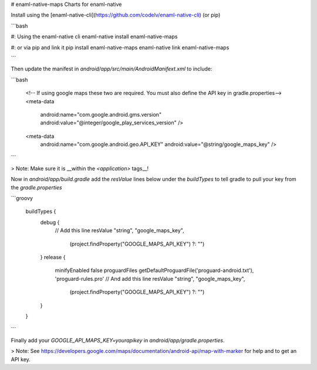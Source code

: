 # enaml-native-maps
Charts for enaml-native

Install using the [enaml-native-cli](https://github.com/codelv/enaml-native-cli) (or pip)

```bash

#: Using the enaml-native cli
enaml-native install enaml-native-maps

#: or via pip and link it
pip install enaml-native-maps
enaml-native link enaml-native-maps

```

Then update the manifest in `android/app/src/main/AndroidManifext.xml` to include:

```bash

        <!-- If using google maps these two are required.
        You must also define the API key in gradle.properties-->
        <meta-data
            android:name="com.google.android.gms.version"
            android:value="@integer/google_play_services_version" />
        <meta-data
            android:name="com.google.android.geo.API_KEY"
            android:value="@string/google_maps_key" />


```

> Note: Make sure it is __within the `<application>` tags__!  


Now in `android/app/build.gradle` add the `resValue` lines below under the `buildTypes` 
to  tell gradle to pull your key from the `gradle.properties`


```groovy

    buildTypes {
        debug {
            // Add this line
            resValue "string", "google_maps_key",
                    (project.findProperty("GOOGLE_MAPS_API_KEY") ?: "")
        }
        release {
            minifyEnabled false
            proguardFiles getDefaultProguardFile('proguard-android.txt'), 'proguard-rules.pro'
            // And add this line
            resValue "string", "google_maps_key",
                    (project.findProperty("GOOGLE_MAPS_API_KEY") ?: "")
        }
    }


```

Finally add your `GOOGLE_API_MAPS_KEY=yourapikey` in `android/app/gradle.properties`.


> Note: See https://developers.google.com/maps/documentation/android-api/map-with-marker for help 
and to get an API key. 



